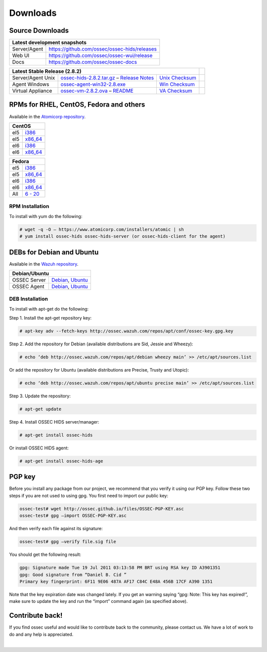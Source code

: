 =========
Downloads
=========

Source Downloads
~~~~~~~~~~~~~~~~

+--------------+-----------------------------------------------+-------------+
| Latest development snapshots                                               |
+==============+===============================================+=============+
| Server/Agent | https://github.com/ossec/ossec-hids/releases                |
+--------------+-----------------------------------------------+-------------+
| Web UI       | https://github.com/ossec/ossec-wui/release                  |
+--------------+-----------------------------------------------+-------------+
| Docs         | https://github.com/ossec/ossec-docs                         |
+--------------+-----------------------------------------------+-------------+

+---------------------+-----------------------------------------------+--------------------------+------------+
| Latest Stable Release (2.8.2)                                                                  |            |
+=====================+===============================================+==========================+============+
| Server/Agent Unix   | `ossec-hids-2.8.2.tar.gz`_ – `Release Notes`_ | `Unix Checksum`_         |            |
+---------------------+-----------------------------------------------+--------------------------+------------+
| Agent Windows       | `ossec-agent-win32-2.8.exe`_                  | `Win Checksum`_          |            |
+---------------------+-----------------------------------------------+--------------------------+------------+
| Virtual Appliance   | `ossec-vm-2.8.2.ova`_ – `README`_             | `VA Checksum`_           |            |
+---------------------+-----------------------------------------------+--------------------------+------------+

.. _ossec-hids-2.8.2.tar.gz: https://github.com/ossec/ossec-hids/archive/2.8.2.tar.gz
.. _Release Notes: https://github.com/ossec/ossec-hids/releases/tag/2.8.2
.. _Unix Checksum: https://github.com/ossec/ossec-hids/releases/download/2.8.2/ossec-hids-2.8.2.tar.gz-checksum.txt
.. _ossec-agent-win32-2.8.exe: https://github.com/ossec/ossec-hids/releases/download/v2.8.0/ossec-agent-win32-2.8.exe
.. _Win Checksum: https://github.com/ossec/ossec-hids/releases/download/v2.8.0/ossec-agent-win32-2.8-checksum.txt
.. _ossec-vm-2.8.2.ova: http://ossec.wazuh.com/vm/ossec-vm-2.8.2.ova
.. _README: http://ossec.wazuh.com/vm/ossec-vm-2.8.2.README
.. _VA Checksum: http://ossec.wazuh.com/vm/ossec-vm-2.8.2-checksum.txt

RPMs for RHEL, CentOS, Fedora and others
~~~~~~~~~~~~~~~~~~~~~~~~~~~~~~~~~~~~~~~~

Available in the `Atomicorp repository <http://www5.atomicorp.com/channels/ossec/>`_.

+------------------------------------------------------------------------------------------------+
| CentOS                                                                                         |
+==============+=================================================================================+
| el5          | `i386 <http://www5.atomicorp.com/channels/ossec/centos/5/i386/RPMS/>`_          |
+--------------+---------------------------------------------------------------------------------+
| el5          | `x86_64 <http://www5.atomicorp.com/channels/ossec/centos/5/x86_64/RPMS/>`_      |
+--------------+---------------------------------------------------------------------------------+
| el6          | `i386 <http://www5.atomicorp.com/channels/ossec/centos/5/i386/RPMS/>`_          |
+--------------+---------------------------------------------------------------------------------+
| el6          | `x86_64 <http://www5.atomicorp.com/channels/ossec/centos/6/x86_64/RPMS/>`_      |
+--------------+---------------------------------------------------------------------------------+

+------------------------------------------------------------------------------------------------+
| Fedora                                                                                         |
+==============+=================================================================================+
| el5          | `i386 <http://www5.atomicorp.com/channels/ossec/fedora/20/i386/RPMS/>`_         |
+--------------+---------------------------------------------------------------------------------+
| el5          | `x86_64 <http://www5.atomicorp.com/channels/ossec/fedora/5/x86_64/RPMS/>`_      |
+--------------+---------------------------------------------------------------------------------+
| el6          | `i386 <http://www5.atomicorp.com/channels/ossec/fedora/5/i386/RPMS/>`_          |
+--------------+---------------------------------------------------------------------------------+
| el6          | `x86_64 <http://www5.atomicorp.com/channels/ossec/fedora/6/x86_64/RPMS/>`_      |
+--------------+---------------------------------------------------------------------------------+
| All          | `6 - 20 <http://www5.atomicorp.com/channels/ossec/fedora/>`_                    |
+--------------+---------------------------------------------------------------------------------+

RPM Installation
================

To install with yum do the following:

.. code:: console

    # wget -q -O – https://www.atomicorp.com/installers/atomic | sh
    # yum install ossec-hids ossec-hids-server (or ossec-hids-client for the agent)


DEBs for Debian and Ubuntu
~~~~~~~~~~~~~~~~~~~~~~~~~~

Available in the `Wazuh repository <http://ossec.wazuh.com/repos/apt/>`_.

+------------------+-----------------------------------------------------------------------------+
| Debian/Ubuntu                                                                                  |
+==================+=============================================================================+
| OSSEC Server     | `Debian`_, `Ubuntu`_                                                        |
+------------------+-----------------------------------------------------------------------------+
| OSSEC Agent      | `Debian`_, `Ubuntu`_                                                        |
+------------------+-----------------------------------------------------------------------------+

.. _Debian: http://ossec.wazuh.com/repos/apt/debian/pool/main/o/ossec-hids/
.. _Ubuntu: http://ossec.wazuh.com/repos/apt/ubuntu/pool/main/o/ossec-hids/

DEB Installation
================

To install with apt-get do the following:

Step 1. Install the apt-get repository key:

.. code:: console

    # apt-key adv --fetch-keys http://ossec.wazuh.com/repos/apt/conf/ossec-key.gpg.key

Step 2. Add the repository for Debian (available distributions are Sid, Jessie and Wheezy):

.. code:: console

    # echo ‘deb http://ossec.wazuh.com/repos/apt/debian wheezy main’ >> /etc/apt/sources.list

Or add the repository for Ubuntu (available distributions are Precise, Trusty and Utopic):

.. code:: console

    # echo ‘deb http://ossec.wazuh.com/repos/apt/ubuntu precise main’ >> /etc/apt/sources.list

Step 3. Update the repository:

.. code:: console

    # apt-get update

Step 4. Install OSSEC HIDS server/manager:

.. code:: console

    # apt-get install ossec-hids

Or install OSSEC HIDS agent:

.. code:: console

    # apt-get install ossec-hids-age

PGP key
~~~~~~~

Before you install any package from our project, we recommend that you
verify it using our PGP key. Follow these two steps if you are not used
to using gpg. You first need to import our public key:

.. code:: console

    ossec-test# wget http://ossec.github.io/files/OSSEC-PGP-KEY.asc
    ossec-test# gpg –import OSSEC-PGP-KEY.asc

And then verify each file against its signature:

.. code:: console

    ossec-test# gpg –verify file.sig file

You should get the following result:


.. code:: console

    gpg: Signature made Tue 19 Jul 2011 03:13:58 PM BRT using RSA key ID A3901351
    gpg: Good signature from “Daniel B. Cid ”
    Primary key fingerprint: 6F11 9E06 487A AF17 C84C E48A 456B 17CF A390 1351

Note that the key expiration date was changed lately. If you get an
warning saying “gpg: Note: This key has expired!”, make sure to update
the key and run the “import” command again (as specified above).

Contribute back!
~~~~~~~~~~~~~~~~

If you find ossec useful and would like to contribute back to the
community, please contact us. We have a lot of work to do and any help
is appreciated.

|
